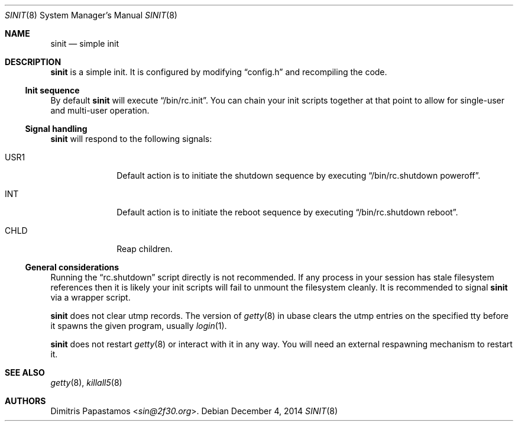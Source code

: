 .Dd December 4, 2014
.Dt SINIT 8 sinit\-1.1
.Os
.Sh NAME
.Nm sinit
.Nd simple init
.Sh DESCRIPTION
.Nm
is a simple init.  It is configured by modifying
.Dq config.h
and recompiling the code.
.Ss Init sequence
By default
.Nm
will execute
.Dq /bin/rc.init .
You can chain your init scripts together at that point to allow for
single-user and multi-user operation.
.Ss Signal handling
.Nm
will respond to the following signals:
.Bl -tag -width xxxxxxxx
.It USR1
Default action is to initiate the shutdown sequence by
executing
.Dq /bin/rc.shutdown poweroff .
.It INT
Default action is to initiate the reboot sequence by
executing
.Dq /bin/rc.shutdown reboot .
.It CHLD
Reap children.
.El
.Ss General considerations
Running the
.Dq rc.shutdown
script directly is not recommended.  If any
process in your session has stale filesystem references then it is
likely your init scripts will fail to unmount the filesystem cleanly.
It is recommended to signal
.Nm
via a wrapper script.
.Pp
.Nm
does not clear utmp records.  The version of
.Xr getty 8
in ubase clears the utmp entries on the specified tty before it
spawns the given program, usually
.Xr login 1 .
.Pp
.Nm
does not restart
.Xr getty 8
or interact with it in any way.  You will need an external
respawning mechanism to restart it.
.Sh SEE ALSO
.Xr getty 8 ,
.Xr killall5 8
.Sh AUTHORS
.An Dimitris Papastamos Aq Mt sin@2f30.org .
